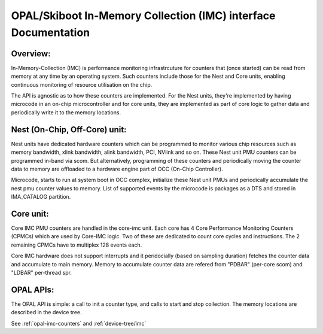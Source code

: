 .. _imc:

OPAL/Skiboot In-Memory Collection (IMC) interface Documentation
===============================================================

Overview:
---------

In-Memory-Collection (IMC) is performance monitoring infrastrcuture
for counters that (once started) can be read from memory at any time by
an operating system. Such counters include those for the Nest and Core
units, enabling continuous monitoring of resource utilisation on the chip.

The API is agnostic as to how these counters are implemented. For the
Nest units, they're implemented by having microcode in an on-chip
microcontroller and for core units, they are implemented as part of core logic
to gather data and periodically write it to the memory locations.

Nest (On-Chip, Off-Core) unit:
------------------------------

Nest units have dedicated hardware counters which can be programmed
to monitor various chip resources such as memory bandwidth,
xlink bandwidth, alink bandwidth, PCI, NVlink and so on. These Nest
unit PMU counters can be programmed in-band via scom. But alternatively,
programming of these counters and periodically moving the counter data
to memory are offloaded to a hardware engine part of OCC (On-Chip Controller).

Microcode, starts to run at system boot in OCC complex, initialize these
Nest unit PMUs and periodically accumulate the nest pmu counter values
to memory. List of supported events by the microcode is packages as a DTS
and stored in IMA_CATALOG partition.

Core unit:
----------

Core IMC PMU counters are handled in the core-imc unit. Each core has
4 Core Performance Monitoring Counters (CPMCs) which are used by Core-IMC logic.
Two of these are dedicated to count core cycles and instructions.
The 2 remaining CPMCs have to multiplex 128 events each.

Core IMC hardware does not support interrupts and it peridocially (based on
sampling duration) fetches the counter data and accumulate to main memory.
Memory to accumulate counter data are refered from "PDBAR" (per-core scom)
and "LDBAR" per-thread spr.

OPAL APIs:
----------

The OPAL API is simple: a call to init a counter type, and calls to
start and stop collection. The memory locations are described in the
device tree.

See :ref:`opal-imc-counters` and :ref:`device-tree/imc`
